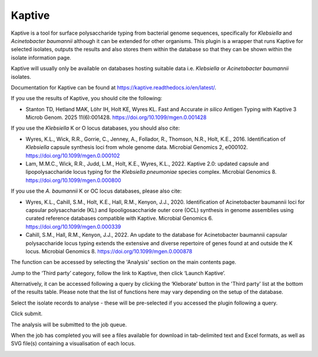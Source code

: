 .. index::
   single: Kaptive

.. _kaptive:

*******
Kaptive
*******
Kaptive is a tool for surface polysaccharide typing from bacterial genome
sequences, specifically for *Klebsiella* and *Acinetobacter baumannii* although
it can be extended for other organisms. This plugin is a wrapper that runs
Kaptive for selected isolates, outputs the results and also stores them within 
the database so that they can be shown within the isolate information page.

Kaptive will usually only be available on databases hosting suitable data
i.e. *Klebsiella* or *Acinetobacter baumannii* isolates. 

Documentation for Kaptive can be found at 
https://kaptive.readthedocs.io/en/latest/.

If you use the results of Kaptive, you should cite the following:

* Stanton TD, Hetland MAK, Löhr IH, Holt KE, Wyres KL. Fast and Accurate
  *in silico* Antigen Typing with Kaptive 3 Microb Genom. 2025 11(6):001428.
  https://doi.org/10.1099/mgen.0.001428
 
If you use the *Klebsiella* K or O locus databases, you should also cite:

* Wyres, K.L., Wick, R.R., Gorrie, C., Jenney, A., Follador, R., Thomson, N.R., 
  Holt, K.E., 2016. Identification of *Klebsiella* capsule synthesis loci from 
  whole genome data. Microbial Genomics 2, e000102. 
  https://doi.org/10.1099/mgen.0.000102

* Lam, M.M.C., Wick, R.R., Judd, L.M., Holt, K.E., Wyres, K.L., 2022. 
  Kaptive 2.0: updated capsule and lipopolysaccharide locus typing for the 
  *Klebsiella pneumoniae* species complex. Microbial Genomics 8. 
  https://doi.org/10.1099/mgen.0.000800

If you use the *A. baumannii* K or OC locus databases, please also cite:

* Wyres, K.L., Cahill, S.M., Holt, K.E., Hall, R.M., Kenyon, J.J., 2020. 
  Identification of Acinetobacter baumannii loci for capsular polysaccharide 
  (KL) and lipooligosaccharide outer core (OCL) synthesis in genome assemblies
  using curated reference databases compatible with Kaptive. Microbial 
  Genomics 6. https://doi.org/10.1099/mgen.0.000339

* Cahill, S.M., Hall, R.M., Kenyon, J.J., 2022. An update to the database for
  Acinetobacter baumannii capsular polysaccharide locus typing extends the 
  extensive and diverse repertoire of genes found at and outside the K locus.
  Microbial Genomics 8. https://doi.org/10.1099/mgen.0.000878
      
The function can be accessed by selecting the 'Analysis' section on the main 
contents page.

.. image:: /images/data_analysis/kaptive.png

Jump to the ‘Third party’ category, follow the link to Kaptive, then click 
‘Launch Kaptive’.

.. image:: /images/data_analysis/kaptive2.png

Alternatively, it can be accessed following a query by clicking the ‘Kleborate’ 
button in the 'Third party' list at the bottom of the results table. Please 
note that the list of functions here may vary depending on the setup of the 
database.

.. image:: /images/data_analysis/kaptive3.png

Select the isolate records to analyse - these will be pre-selected if you 
accessed the plugin following a query. 

Click submit.

.. image:: /images/data_analysis/kaptive4.png

The analysis will be submitted to the job queue.

When the job has completed you will see a files available for download in 
tab-delimited text and Excel formats, as well as SVG file(s) containing a
visualisation of each locus.

.. image:: /images/data_analysis/kaptive5.png

   
 